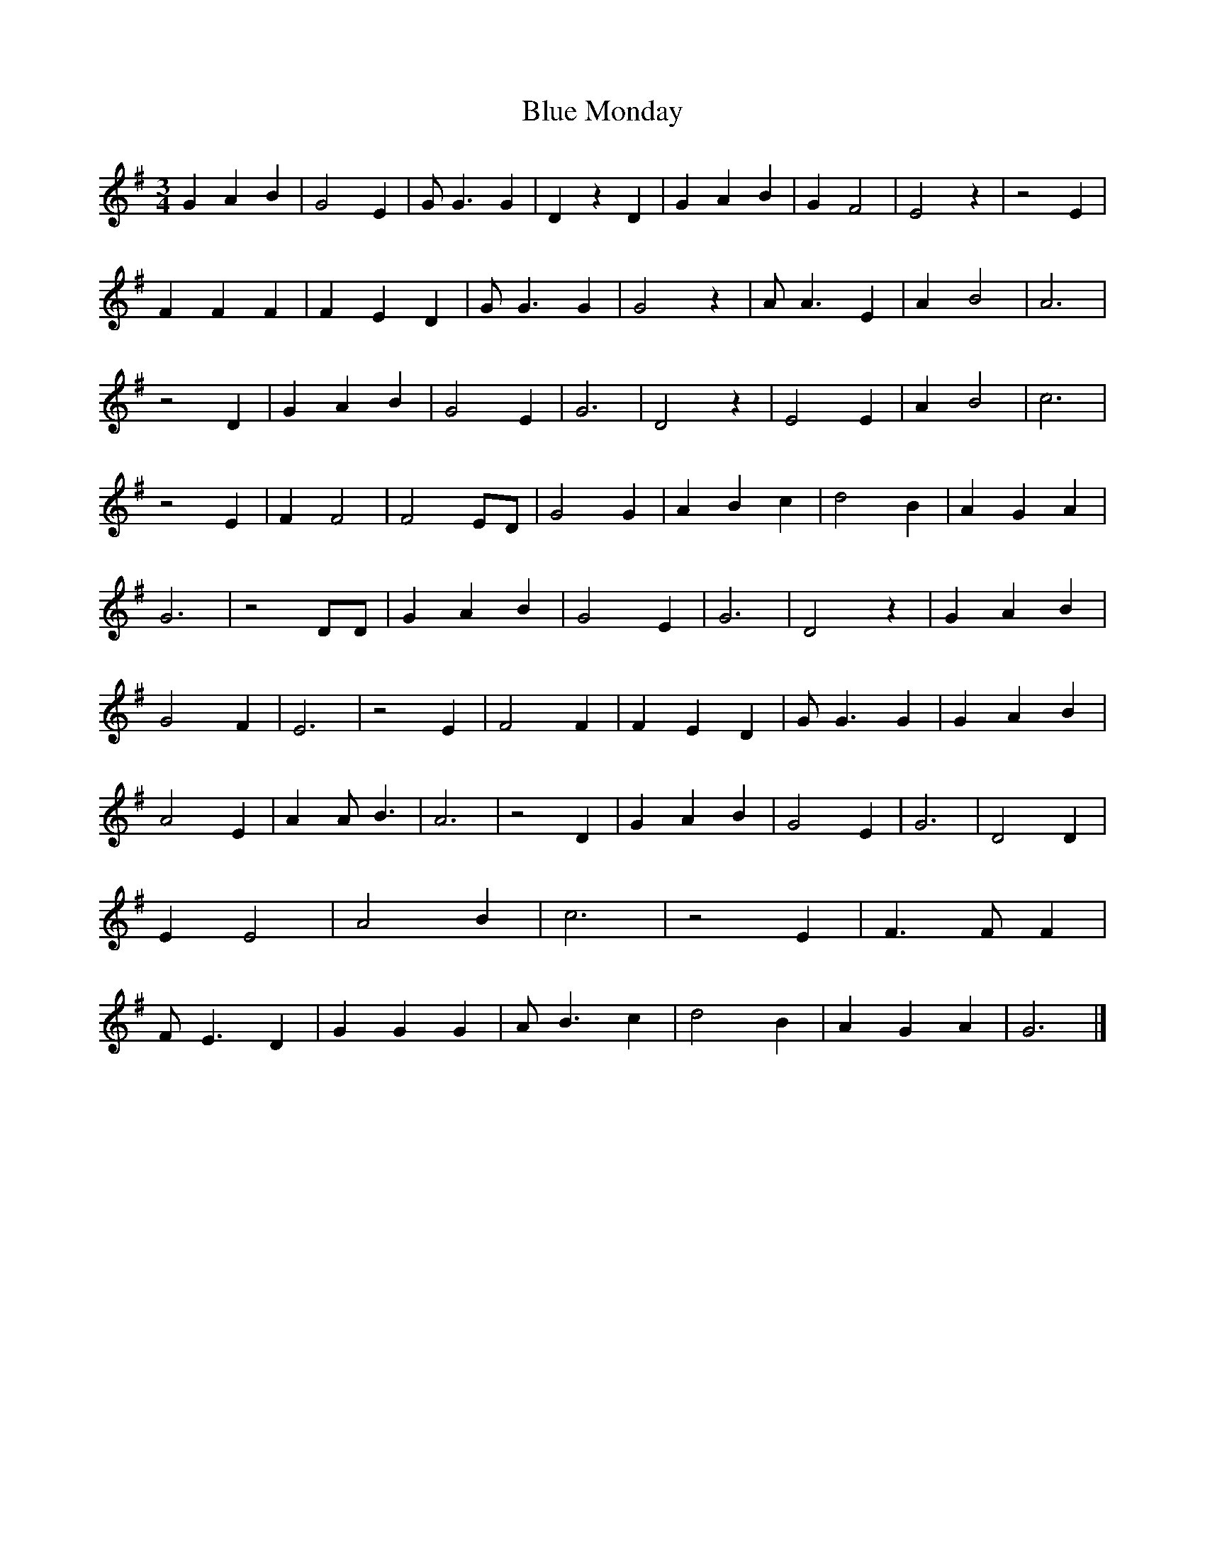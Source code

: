 X:1
T:Blue Monday
M:3/4
L:1/4
K:G
G A B | G2 E | G/2 G3/2 G | D z D | G A B | G F2 | E2 z | z2 E | F F F | F E D |\
G/2 G3/2 G | G2 z | A/2 A3/2 E | A B2 | A3 | z2 D | G- A B | G2 E | G3 | D2 z |\
E2 E | A B2 | c3 | z2 E | F F2 | F2 E/2D/2 | G2 G | A B c | d2 B | A- G A |\
G3 | z2 D/2D/2 | G A B | G2 E | G3 | D2 z | G A B | G2 F | E3 | z2 E | F2 F |\
F E D | G/2 G3/2 G | G A B | A2 E | A A/2- B3/2 | A3 | z2 D | G A B | G2 E |\
G3 | D2 D | E E2 | A2 B | c3 | z2 E | F3/2 F/2 F | F/2 E3/2 D | G G G | A/2 B3/2 c |\
d2 B | A G A | G3 |]
